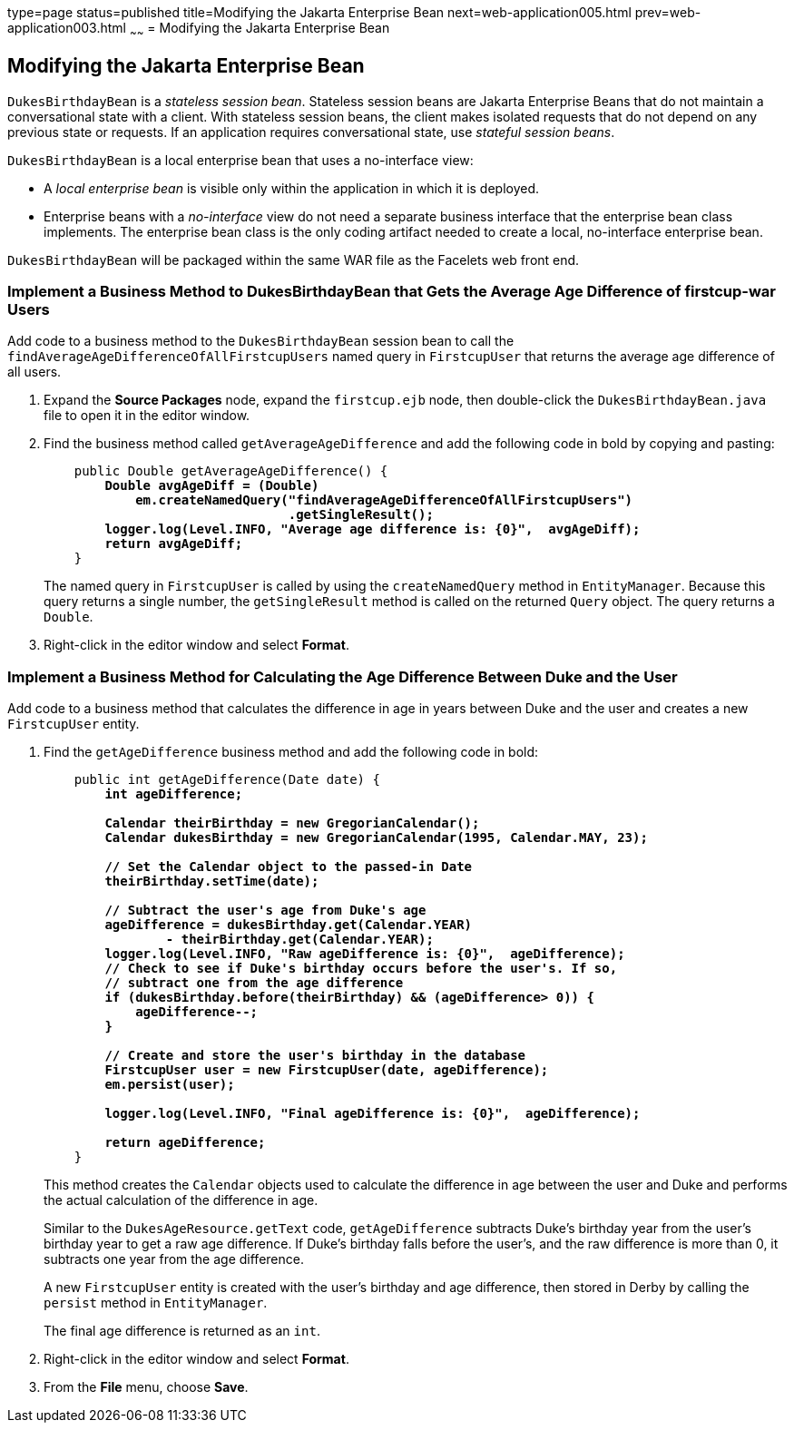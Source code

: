 type=page
status=published
title=Modifying the Jakarta Enterprise Bean
next=web-application005.html
prev=web-application003.html
~~~~~~
= Modifying the Jakarta Enterprise Bean


[[GCRLX]][[modifying-the-enterprise-bean]]

Modifying the Jakarta Enterprise Bean
------------------------------------

`DukesBirthdayBean` is a _stateless session bean_. Stateless session beans
are Jakarta Enterprise Beans that do not maintain a conversational state with a
client. With stateless session beans, the client makes isolated requests
that do not depend on any previous state or requests. If an application
requires conversational state, use _stateful session beans_.

`DukesBirthdayBean` is a local enterprise bean that uses a no-interface
view:

* A _local enterprise bean_ is visible only within the application in
which it is deployed.
* Enterprise beans with a _no-interface_ view do not need a separate
business interface that the enterprise bean class implements. The
enterprise bean class is the only coding artifact needed to create a
local, no-interface enterprise bean.

`DukesBirthdayBean` will be packaged within the same WAR file as the
Facelets web front end.

[[GJBCU]][[implement-a-business-method-to-dukesbirthdaybean-that-gets-the-average-age-difference-of-firstcup-war-users]]

Implement a Business Method to DukesBirthdayBean that Gets the Average Age Difference of firstcup-war Users
~~~~~~~~~~~~~~~~~~~~~~~~~~~~~~~~~~~~~~~~~~~~~~~~~~~~~~~~~~~~~~~~~~~~~~~~~~~~~~~~~~~~~~~~~~~~~~~~~~~~~~~~~~~

Add code to a business method to the `DukesBirthdayBean` session bean to
call the `findAverageAgeDifferenceOfAllFirstcupUsers` named query in
`FirstcupUser` that returns the average age difference of all users.

1.  Expand the *Source Packages* node, expand the `firstcup.ejb` node,
then double-click the `DukesBirthdayBean.java` file to open it in the
editor window.
2.  Find the business method called `getAverageAgeDifference` and add
the following code in bold by copying and pasting:
+
[source,oac_no_warn,subs=+quotes]
----
    public Double getAverageAgeDifference() {
        *Double avgAgeDiff = (Double)
            em.createNamedQuery("findAverageAgeDifferenceOfAllFirstcupUsers")
                                .getSingleResult();
        logger.log(Level.INFO, "Average age difference is: {0}",  avgAgeDiff);
        return avgAgeDiff;*
    }
----
+
The named query in `FirstcupUser` is called by using the `createNamedQuery` method
in `EntityManager`. Because this query returns
a single number, the `getSingleResult` method is called on the returned
`Query` object. The query returns a `Double`.
3.  Right-click in the editor window and select *Format*.

[[GKGOT]][[implement-a-business-method-for-calculating-the-age-difference-between-duke-and-the-user]]

Implement a Business Method for Calculating the Age Difference Between Duke and the User
~~~~~~~~~~~~~~~~~~~~~~~~~~~~~~~~~~~~~~~~~~~~~~~~~~~~~~~~~~~~~~~~~~~~~~~~~~~~~~~~~~~~~~~~

Add code to a business method that calculates the difference in age in
years between Duke and the user and creates a new `FirstcupUser` entity.

1.  Find the `getAgeDifference` business method and add the following
code in bold:
+
[source,oac_no_warn,subs=+quotes]
----
    public int getAgeDifference(Date date) {
        *int ageDifference;

        Calendar theirBirthday = new GregorianCalendar();
        Calendar dukesBirthday = new GregorianCalendar(1995, Calendar.MAY, 23);

        // Set the Calendar object to the passed-in Date
        theirBirthday.setTime(date);

        // Subtract the user's age from Duke's age
        ageDifference = dukesBirthday.get(Calendar.YEAR)
                - theirBirthday.get(Calendar.YEAR);
        logger.log(Level.INFO, "Raw ageDifference is: {0}",  ageDifference);
        // Check to see if Duke's birthday occurs before the user's. If so,
        // subtract one from the age difference
        if (dukesBirthday.before(theirBirthday) && (ageDifference> 0)) {
            ageDifference--;
        }

        // Create and store the user's birthday in the database
        FirstcupUser user = new FirstcupUser(date, ageDifference);
        em.persist(user);

        logger.log(Level.INFO, "Final ageDifference is: {0}",  ageDifference);

        return ageDifference;*
    }
----
+
This method creates the `Calendar` objects used to calculate the
difference in age between the user and Duke and performs the actual
calculation of the difference in age.
+
Similar to the `DukesAgeResource.getText` code, `getAgeDifference`
subtracts Duke's birthday year from the user's birthday year to get a
raw age difference. If Duke's birthday falls before the user's, and the
raw difference is more than 0, it subtracts one year from the age
difference.
+
A new `FirstcupUser` entity is created with the user's birthday and age
difference, then stored in Derby by calling the `persist` method
in `EntityManager`.
+
The final age difference is returned as an `int`.
2.  Right-click in the editor window and select *Format*.
3.  From the *File* menu, choose *Save*.
